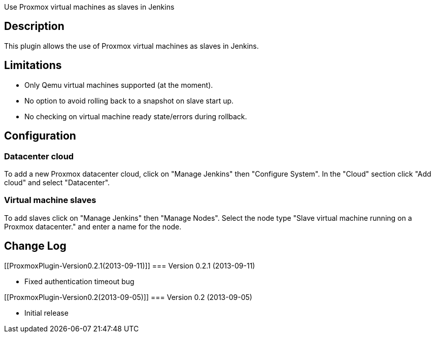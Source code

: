 Use Proxmox virtual machines as slaves in Jenkins

[[ProxmoxPlugin-Description]]
== Description

This plugin allows the use of Proxmox virtual machines as slaves in
Jenkins.

[[ProxmoxPlugin-Limitations]]
== Limitations

* Only Qemu virtual machines supported (at the moment).
* No option to avoid rolling back to a snapshot on slave start up.
* No checking on virtual machine ready state/errors during rollback.

[[ProxmoxPlugin-Configuration]]
== Configuration

[[ProxmoxPlugin-Datacentercloud]]
=== Datacenter cloud

To add a new Proxmox datacenter cloud, click on "Manage Jenkins" then
"Configure System". In the "Cloud" section click "Add cloud" and select
"Datacenter".

[[ProxmoxPlugin-Virtualmachineslaves]]
=== Virtual machine slaves

To add slaves click on "Manage Jenkins" then "Manage Nodes". Select the
node type "Slave virtual machine running on a Proxmox datacenter." and
enter a name for the node.

[[ProxmoxPlugin-ChangeLog]]
== Change Log

[[ProxmoxPlugin-Version0.2.1(2013-09-11)]]
=== Version 0.2.1 (2013-09-11)

* Fixed authentication timeout bug

[[ProxmoxPlugin-Version0.2(2013-09-05)]]
=== Version 0.2 (2013-09-05)

* Initial release
